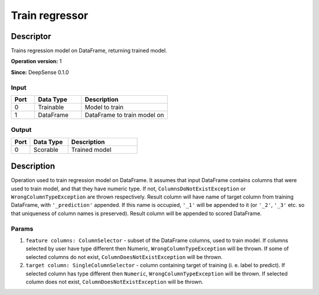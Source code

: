 .. Copyright (c) 2015, CodiLime, Inc.

Train regressor
===============

==========
Descriptor
==========

Trains regression model on DataFrame, returning trained model.

**Operation version:** 1

**Since:** DeepSense 0.1.0

-----
Input
-----
.. list-table::
   :widths: 15 30 55
   :header-rows: 1

   * - Port
     - Data Type
     - Description
   * - 0
     - Trainable
     - Model to train
   * - 1
     - DataFrame
     - DataFrame to train model on

------
Output
------
.. list-table::
   :widths: 15 30 55
   :header-rows: 1

   * - Port
     - Data Type
     - Description
   * - 0
     - Scorable
     - Trained model


===========
Description
===========
Operation used to train regression model on DataFrame.
It assumes that input DataFrame contains columns that were used to train model, and that they have
numeric type.
If not, ``ColumnsDoNotExistException`` or ``WrongColumnTypeException`` are thrown respectively.
Result column will have name of target column from training DataFrame,
with ``'_prediction'`` appended.
If this name is occupied, ``'_1'`` will be appended to it
(or ``'_2'``, ``'_3'`` etc. so that uniqueness of column names is preserved).
Result column will be appended to scored DataFrame.

------
Params
------

1. ``feature columns: ColumnSelector`` - subset of the DataFrame columns, used to train model.
   If columns selected by user have type different then Numeric, ``WrongColumnTypeException``
   will be thrown. If some of selected columns do not exist,
   ``ColumnDoesNotExistException`` will be thrown.
2. ``target column: SingleColumnSelector`` - column containing target of training
   (i. e. label to predict). If selected column has type different then ``Numeric``,
   ``WrongColumnTypeException`` will be thrown. If selected column does not exist,
   ``ColumnDoesNotExistException`` will be thrown.
